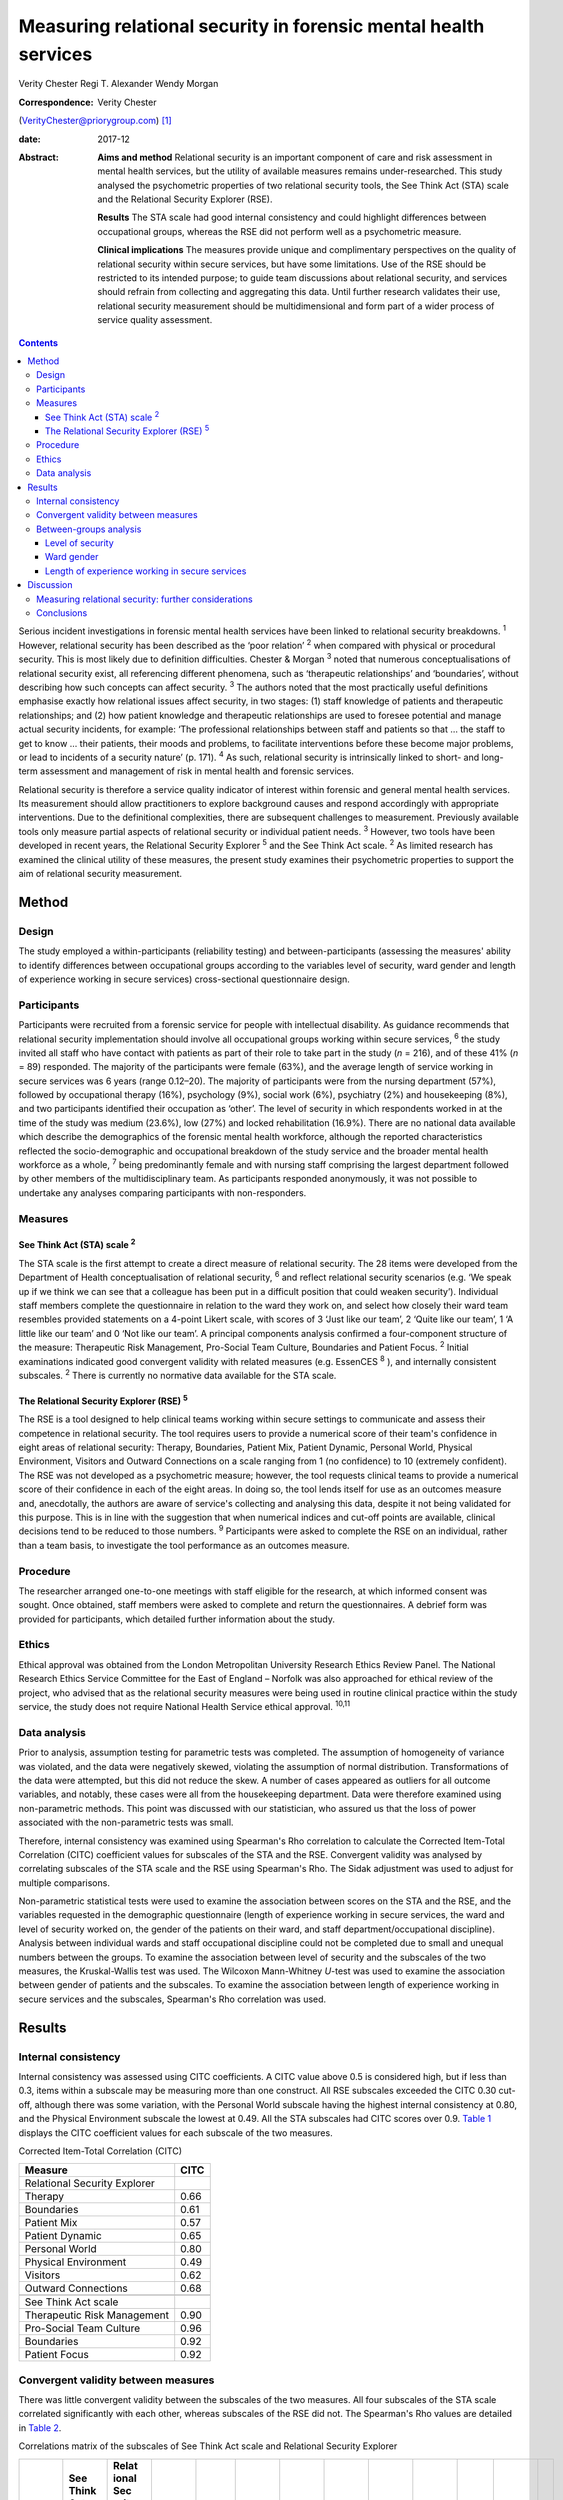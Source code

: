 ================================================================
Measuring relational security in forensic mental health services
================================================================



Verity Chester
Regi T. Alexander
Wendy Morgan

:Correspondence: Verity Chester
(VerityChester@priorygroup.com)  [1]_

:date: 2017-12

:Abstract:
   **Aims and method** Relational security is an important component of
   care and risk assessment in mental health services, but the utility
   of available measures remains under-researched. This study analysed
   the psychometric properties of two relational security tools, the See
   Think Act (STA) scale and the Relational Security Explorer (RSE).

   **Results** The STA scale had good internal consistency and could
   highlight differences between occupational groups, whereas the RSE
   did not perform well as a psychometric measure.

   **Clinical implications** The measures provide unique and
   complimentary perspectives on the quality of relational security
   within secure services, but have some limitations. Use of the RSE
   should be restricted to its intended purpose; to guide team
   discussions about relational security, and services should refrain
   from collecting and aggregating this data. Until further research
   validates their use, relational security measurement should be
   multidimensional and form part of a wider process of service quality
   assessment.


.. contents::
   :depth: 3
..

Serious incident investigations in forensic mental health services have
been linked to relational security breakdowns. :sup:`1` However,
relational security has been described as the ‘poor relation’ :sup:`2`
when compared with physical or procedural security. This is most likely
due to definition difficulties. Chester & Morgan :sup:`3` noted that
numerous conceptualisations of relational security exist, all
referencing different phenomena, such as ‘therapeutic relationships’ and
‘boundaries’, without describing how such concepts can affect security.
:sup:`3` The authors noted that the most practically useful definitions
emphasise exactly how relational issues affect security, in two stages:
(1) staff knowledge of patients and therapeutic relationships; and (2)
how patient knowledge and therapeutic relationships are used to foresee
potential and manage actual security incidents, for example: ‘The
professional relationships between staff and patients so that … the
staff to get to know … their patients, their moods and problems, to
facilitate interventions before these become major problems, or lead to
incidents of a security nature’ (p. 171). :sup:`4` As such, relational
security is intrinsically linked to short- and long-term assessment and
management of risk in mental health and forensic services.

Relational security is therefore a service quality indicator of interest
within forensic and general mental health services. Its measurement
should allow practitioners to explore background causes and respond
accordingly with appropriate interventions. Due to the definitional
complexities, there are subsequent challenges to measurement. Previously
available tools only measure partial aspects of relational security or
individual patient needs. :sup:`3` However, two tools have been
developed in recent years, the Relational Security Explorer :sup:`5` and
the See Think Act scale. :sup:`2` As limited research has examined the
clinical utility of these measures, the present study examines their
psychometric properties to support the aim of relational security
measurement.

.. _S1:

Method
======

.. _S2:

Design
------

The study employed a within-participants (reliability testing) and
between-participants (assessing the measures' ability to identify
differences between occupational groups according to the variables level
of security, ward gender and length of experience working in secure
services) cross-sectional questionnaire design.

.. _S3:

Participants
------------

Participants were recruited from a forensic service for people with
intellectual disability. As guidance recommends that relational security
implementation should involve all occupational groups working within
secure services, :sup:`6` the study invited all staff who have contact
with patients as part of their role to take part in the study (*n* =
216), and of these 41% (*n* = 89) responded. The majority of the
participants were female (63%), and the average length of service
working in secure services was 6 years (range 0.12–20). The majority of
participants were from the nursing department (57%), followed by
occupational therapy (16%), psychology (9%), social work (6%),
psychiatry (2%) and housekeeping (8%), and two participants identified
their occupation as ‘other’. The level of security in which respondents
worked in at the time of the study was medium (23.6%), low (27%) and
locked rehabilitation (16.9%). There are no national data available
which describe the demographics of the forensic mental health workforce,
although the reported characteristics reflected the socio-demographic
and occupational breakdown of the study service and the broader mental
health workforce as a whole, :sup:`7` being predominantly female and
with nursing staff comprising the largest department followed by other
members of the multidisciplinary team. As participants responded
anonymously, it was not possible to undertake any analyses comparing
participants with non-responders.

.. _S4:

Measures
--------

.. _S5:

See Think Act (STA) scale :sup:`2`
~~~~~~~~~~~~~~~~~~~~~~~~~~~~~~~~~~

The STA scale is the first attempt to create a direct measure of
relational security. The 28 items were developed from the Department of
Health conceptualisation of relational security, :sup:`6` and reflect
relational security scenarios (e.g. ‘We speak up if we think we can see
that a colleague has been put in a difficult position that could weaken
security’). Individual staff members complete the questionnaire in
relation to the ward they work on, and select how closely their ward
team resembles provided statements on a 4-point Likert scale, with
scores of 3 ‘Just like our team’, 2 ‘Quite like our team’, 1 ‘A little
like our team’ and 0 ‘Not like our team’. A principal components
analysis confirmed a four-component structure of the measure:
Therapeutic Risk Management, Pro-Social Team Culture, Boundaries and
Patient Focus. :sup:`2` Initial examinations indicated good convergent
validity with related measures (e.g. EssenCES :sup:`8` ), and internally
consistent subscales. :sup:`2` There is currently no normative data
available for the STA scale.

.. _S6:

The Relational Security Explorer (RSE) :sup:`5`
~~~~~~~~~~~~~~~~~~~~~~~~~~~~~~~~~~~~~~~~~~~~~~~

The RSE is a tool designed to help clinical teams working within secure
settings to communicate and assess their competence in relational
security. The tool requires users to provide a numerical score of their
team's confidence in eight areas of relational security: Therapy,
Boundaries, Patient Mix, Patient Dynamic, Personal World, Physical
Environment, Visitors and Outward Connections on a scale ranging from 1
(no confidence) to 10 (extremely confident). The RSE was not developed
as a psychometric measure; however, the tool requests clinical teams to
provide a numerical score of their confidence in each of the eight
areas. In doing so, the tool lends itself for use as an outcomes measure
and, anecdotally, the authors are aware of service's collecting and
analysing this data, despite it not being validated for this purpose.
This is in line with the suggestion that when numerical indices and
cut-off points are available, clinical decisions tend to be reduced to
those numbers. :sup:`9` Participants were asked to complete the RSE on
an individual, rather than a team basis, to investigate the tool
performance as an outcomes measure.

.. _S7:

Procedure
---------

The researcher arranged one-to-one meetings with staff eligible for the
research, at which informed consent was sought. Once obtained, staff
members were asked to complete and return the questionnaires. A debrief
form was provided for participants, which detailed further information
about the study.

.. _S8:

Ethics
------

Ethical approval was obtained from the London Metropolitan University
Research Ethics Review Panel. The National Research Ethics Service
Committee for the East of England – Norfolk was also approached for
ethical review of the project, who advised that as the relational
security measures were being used in routine clinical practice within
the study service, the study does not require National Health Service
ethical approval. :sup:`10,11`

.. _S9:

Data analysis
-------------

Prior to analysis, assumption testing for parametric tests was
completed. The assumption of homogeneity of variance was violated, and
the data were negatively skewed, violating the assumption of normal
distribution. Transformations of the data were attempted, but this did
not reduce the skew. A number of cases appeared as outliers for all
outcome variables, and notably, these cases were all from the
housekeeping department. Data were therefore examined using
non-parametric methods. This point was discussed with our statistician,
who assured us that the loss of power associated with the non-parametric
tests was small.

Therefore, internal consistency was examined using Spearman's Rho
correlation to calculate the Corrected Item-Total Correlation (CITC)
coefficient values for subscales of the STA and the RSE. Convergent
validity was analysed by correlating subscales of the STA scale and the
RSE using Spearman's Rho. The Sidak adjustment was used to adjust for
multiple comparisons.

Non-parametric statistical tests were used to examine the association
between scores on the STA and the RSE, and the variables requested in
the demographic questionnaire (length of experience working in secure
services, the ward and level of security worked on, the gender of the
patients on their ward, and staff department/occupational discipline).
Analysis between individual wards and staff occupational discipline
could not be completed due to small and unequal numbers between the
groups. To examine the association between level of security and the
subscales of the two measures, the Kruskal-Wallis test was used. The
Wilcoxon Mann-Whitney *U*-test was used to examine the association
between gender of patients and the subscales. To examine the association
between length of experience working in secure services and the
subscales, Spearman's Rho correlation was used.

.. _S10:

Results
=======

.. _S11:

Internal consistency
--------------------

Internal consistency was assessed using CITC coefficients. A CITC value
above 0.5 is considered high, but if less than 0.3, items within a
subscale may be measuring more than one construct. All RSE subscales
exceeded the CITC 0.30 cut-off, although there was some variation, with
the Personal World subscale having the highest internal consistency at
0.80, and the Physical Environment subscale the lowest at 0.49. All the
STA subscales had CITC scores over 0.9. `Table 1 <#T1>`__ displays the
CITC coefficient values for each subscale of the two measures.

.. container:: table-wrap
   :name: T1

   .. container:: caption

      .. rubric:: 

      Corrected Item-Total Correlation (CITC)

   =============================== ====
   Measure                         CITC
   =============================== ====
   Relational Security Explorer    
       Therapy                     0.66
       Boundaries                  0.61
       Patient Mix                 0.57
       Patient Dynamic             0.65
       Personal World              0.80
       Physical Environment        0.49
       Visitors                    0.62
       Outward Connections         0.68
   \                               
   See Think Act scale             
       Therapeutic Risk Management 0.90
       Pro-Social Team Culture     0.96
       Boundaries                  0.92
       Patient Focus               0.92
   =============================== ====

.. _S12:

Convergent validity between measures
------------------------------------

There was little convergent validity between the subscales of the two
measures. All four subscales of the STA scale correlated significantly
with each other, whereas subscales of the RSE did not. The Spearman's
Rho values are detailed in `Table 2 <#T2>`__.

.. container:: table-wrap
   :name: T2

   .. container:: caption

      .. rubric:: 

      Correlations matrix of the subscales of See Think Act scale and
      Relational Security Explorer

   +-------+-------+-------+-------+-------+-------+-------+-------+-------+-------+-------+-------+---+
   |       | See   | Relat |       |       |       |       |       |       |       |       |       |   |
   |       | Think | ional |       |       |       |       |       |       |       |       |       |   |
   |       | Act   | Sec   |       |       |       |       |       |       |       |       |       |   |
   |       | scale | urity |       |       |       |       |       |       |       |       |       |   |
   |       |       | Exp   |       |       |       |       |       |       |       |       |       |   |
   |       |       | lorer |       |       |       |       |       |       |       |       |       |   |
   +=======+=======+=======+=======+=======+=======+=======+=======+=======+=======+=======+=======+===+
   | See   |       |       |       |       |       |       |       |       |       |       |       |   |
   | Think |       |       |       |       |       |       |       |       |       |       |       |   |
   | Act   |       |       |       |       |       |       |       |       |       |       |       |   |
   | scale |       |       |       |       |       |       |       |       |       |       |       |   |
   +-------+-------+-------+-------+-------+-------+-------+-------+-------+-------+-------+-------+---+
   |     T | 1     |       |       |       |       |       |       |       |       |       |       |   |
   | herap |       |       |       |       |       |       |       |       |       |       |       |   |
   | eutic |       |       |       |       |       |       |       |       |       |       |       |   |
   | Risk  |       |       |       |       |       |       |       |       |       |       |       |   |
   |       |       |       |       |       |       |       |       |       |       |       |       |   |
   | Manag |       |       |       |       |       |       |       |       |       |       |       |   |
   | ement |       |       |       |       |       |       |       |       |       |       |       |   |
   +-------+-------+-------+-------+-------+-------+-------+-------+-------+-------+-------+-------+---+
   |       | 0.8   | 1     |       |       |       |       |       |       |       |       |       |   |
   |   Pro | 08\ ` |       |       |       |       |       |       |       |       |       |       |   |
   | S     | \*\*  |       |       |       |       |       |       |       |       |       |       |   |
   | ocial | <#TFN |       |       |       |       |       |       |       |       |       |       |   |
   | Team  | 1>`__ |       |       |       |       |       |       |       |       |       |       |   |
   | Cu    |       |       |       |       |       |       |       |       |       |       |       |   |
   | lture |       |       |       |       |       |       |       |       |       |       |       |   |
   +-------+-------+-------+-------+-------+-------+-------+-------+-------+-------+-------+-------+---+
   |       | 0.7   | 0.8   | 1     |       |       |       |       |       |       |       |       |   |
   | Bound | 80\ ` | 78\ ` |       |       |       |       |       |       |       |       |       |   |
   | aries | \*\*  | \*\*  |       |       |       |       |       |       |       |       |       |   |
   |       | <#TFN | <#TFN |       |       |       |       |       |       |       |       |       |   |
   |       | 1>`__ | 1>`__ |       |       |       |       |       |       |       |       |       |   |
   +-------+-------+-------+-------+-------+-------+-------+-------+-------+-------+-------+-------+---+
   | Pa    | 0.8   | 0.8   | 0.7   | 1     |       |       |       |       |       |       |       |   |
   | tient | 12\ ` | 46\ ` | 95\ ` |       |       |       |       |       |       |       |       |   |
   | Focus | \*\*  | \*\*  | \*\*  |       |       |       |       |       |       |       |       |   |
   |       | <#TFN | <#TFN | <#TFN |       |       |       |       |       |       |       |       |   |
   |       | 1>`__ | 1>`__ | 1>`__ |       |       |       |       |       |       |       |       |   |
   +-------+-------+-------+-------+-------+-------+-------+-------+-------+-------+-------+-------+---+
   |       |       |       |       |       |       |       |       |       |       |       |       |   |
   +-------+-------+-------+-------+-------+-------+-------+-------+-------+-------+-------+-------+---+
   | Relat |       |       |       |       |       |       |       |       |       |       |       |   |
   | ional |       |       |       |       |       |       |       |       |       |       |       |   |
   | Sec   |       |       |       |       |       |       |       |       |       |       |       |   |
   | urity |       |       |       |       |       |       |       |       |       |       |       |   |
   | Exp   |       |       |       |       |       |       |       |       |       |       |       |   |
   | lorer |       |       |       |       |       |       |       |       |       |       |       |   |
   +-------+-------+-------+-------+-------+-------+-------+-------+-------+-------+-------+-------+---+
   |       | 0.424 | 0.436 | 0.344 | 0.413 | 1     |       |       |       |       |       |       |   |
   |    Th |       |       |       |       |       |       |       |       |       |       |       |   |
   | erapy |       |       |       |       |       |       |       |       |       |       |       |   |
   +-------+-------+-------+-------+-------+-------+-------+-------+-------+-------+-------+-------+---+
   |       | 0.470 | 0.411 | 0.367 | 0.341 | 0.4   | 1     |       |       |       |       |       |   |
   | Bound |       |       |       |       | 69\ ` |       |       |       |       |       |       |   |
   | aries |       |       |       |       | \*\*  |       |       |       |       |       |       |   |
   |       |       |       |       |       | <#TFN |       |       |       |       |       |       |   |
   |       |       |       |       |       | 1>`__ |       |       |       |       |       |       |   |
   +-------+-------+-------+-------+-------+-------+-------+-------+-------+-------+-------+-------+---+
   |       | 0.444 | 0.468 | 0.5   | 0.401 | 0.338 | 0.293 | 1     |       |       |       |       |   |
   |    Pa |       |       | 82\ ` |       |       |       |       |       |       |       |       |   |
   | tient |       |       | \*\*  |       |       |       |       |       |       |       |       |   |
   | Mix   |       |       | <#TFN |       |       |       |       |       |       |       |       |   |
   |       |       |       | 1>`__ |       |       |       |       |       |       |       |       |   |
   +-------+-------+-------+-------+-------+-------+-------+-------+-------+-------+-------+-------+---+
   |       | 0.453 | 0.482 | 0.457 | 0.401 | 0.5   | 0.300 | 0.6   | 1     |       |       |       |   |
   |    Pa |       |       |       |       | 15\ ` |       | 68\ ` |       |       |       |       |   |
   | tient |       |       |       |       | \*\*  |       | \*\*  |       |       |       |       |   |
   | Dy    |       |       |       |       | <#TFN |       | <#TFN |       |       |       |       |   |
   | namic |       |       |       |       | 1>`__ |       | 1>`__ |       |       |       |       |   |
   +-------+-------+-------+-------+-------+-------+-------+-------+-------+-------+-------+-------+---+
   |       | 0.485 | 0.487 | 0.391 | 0.465 | 0.5   | 0.4   | 0.319 | 0.4   | 1     |       |       |   |
   |   Per |       |       |       |       | 88\ ` | 39\ ` |       | 47\ ` |       |       |       |   |
   | sonal |       |       |       |       | \*\*  | \*\*  |       | \*\*  |       |       |       |   |
   | World |       |       |       |       | <#TFN | <#TFN |       | <#TFN |       |       |       |   |
   |       |       |       |       |       | 1>`__ | 1>`__ |       | 1>`__ |       |       |       |   |
   +-------+-------+-------+-------+-------+-------+-------+-------+-------+-------+-------+-------+---+
   |       | 0.091 | 0.182 | 0.247 | 0.246 | 0.251 | 0.249 | 0.110 | 0.173 | 0.239 | 1     |       |   |
   |   Phy |       |       |       |       |       |       |       |       |       |       |       |   |
   | sical |       |       |       |       |       |       |       |       |       |       |       |   |
   | E     |       |       |       |       |       |       |       |       |       |       |       |   |
   | nviro |       |       |       |       |       |       |       |       |       |       |       |   |
   | nment |       |       |       |       |       |       |       |       |       |       |       |   |
   +-------+-------+-------+-------+-------+-------+-------+-------+-------+-------+-------+-------+---+
   |       | 0.320 | 0.236 | 0.171 | 0.278 | 0.273 | 0.266 | 0.297 | 0.300 | 0.5   | 0.186 | 1     |   |
   |    Ou |       |       |       |       |       |       |       |       | 56\ ` |       |       |   |
   | tward |       |       |       |       |       |       |       |       | \*\*  |       |       |   |
   | C     |       |       |       |       |       |       |       |       | <#TFN |       |       |   |
   | onnec |       |       |       |       |       |       |       |       | 1>`__ |       |       |   |
   | tions |       |       |       |       |       |       |       |       |       |       |       |   |
   +-------+-------+-------+-------+-------+-------+-------+-------+-------+-------+-------+-------+---+
   |       | 0.301 | 0.262 | 0.211 | 0.247 | 0.207 | 0.237 | 0.267 | 0.235 | 0.5   | 0.145 | 0.5   | 1 |
   |   Vis |       |       |       |       |       |       |       |       | 73\ ` |       | 65\ ` |   |
   | itors |       |       |       |       |       |       |       |       | \*\*  |       | \*\*  |   |
   |       |       |       |       |       |       |       |       |       | <#TFN |       | <#TFN |   |
   |       |       |       |       |       |       |       |       |       | 1>`__ |       | 1>`__ |   |
   +-------+-------+-------+-------+-------+-------+-------+-------+-------+-------+-------+-------+---+

   Correlation is significant at the 0.01 level.

.. _S13:

Between-groups analysis
-----------------------

.. _S14:

Level of security
~~~~~~~~~~~~~~~~~

Significant differences in scores on the two measures were found between
staff working in different levels of security Staff working on medium
secure wards tended to have the lowest scores on both measures, followed
by staff on low secure wards, with the highest scores on rehabilitation
wards. On the STA scale, this reached statistical significance on the
Therapeutic Risk Management (*P*\ < 0.001), Boundaries (*P* = 0.012) and
Patient Focus (*P* = 0.034) subscales. There were also significant
differences on the RSE, on the Patient Mix (*P*\ < 0.001), Patient
Dynamic (*P* = 0.008) and Personal World (*P* = 0.011) subscales.
Descriptive data for this variable are presented in `Table 3 <#T3>`__.

.. container:: table-wrap
   :name: T3

   .. container:: caption

      .. rubric:: 

      Descriptive statistics for level of security on the See Think Act
      scale and Relational Security Explorer

   +-------------------+-------------------+-------------+-------------+
   |                   | Level of          |             |             |
   |                   | security, mean    |             |             |
   |                   | (s.d.)            |             |             |
   +===================+===================+=============+=============+
   | See Think Act     |                   |             |             |
   | scale             |                   |             |             |
   | `a <#TFN2>`__     |                   |             |             |
   +-------------------+-------------------+-------------+-------------+
   |     Therapeutic   | 2.34 (0.44)       | 2.54 (0.39) | 2.8 (0.25)  |
   | Risk Management   |                   |             |             |
   +-------------------+-------------------+-------------+-------------+
   |     Pro-Social    | 2.34 (0.49)       | 2.52 (0.48) | 2.68 (0.41) |
   | Team Culture      |                   |             |             |
   +-------------------+-------------------+-------------+-------------+
   |     Boundaries    | 2.5 (0.43)        | 2.64 (0.41) | 2.83 (0.31) |
   +-------------------+-------------------+-------------+-------------+
   |     Patient Focus | 2.5 (0.45)        | 2.76 (0.49) | 2.76 (0.34) |
   +-------------------+-------------------+-------------+-------------+
   |                   |                   |             |             |
   +-------------------+-------------------+-------------+-------------+
   | Relational        |                   |             |             |
   | Security Explorer |                   |             |             |
   | `b <#TFN3>`__     |                   |             |             |
   +-------------------+-------------------+-------------+-------------+
   |     Therapy       | 7.46 (1.61)       | 7.47 (0.26) | 8.07 (1.61) |
   +-------------------+-------------------+-------------+-------------+
   |     Boundaries    | 7.85 (1.21)       | 8.3 (0.26)  | 8.3 (1.21)  |
   +-------------------+-------------------+-------------+-------------+
   |     Patient Mix   | 7.54 (0.97)       | 7.1 (1.56)  | 8.71 (0.61) |
   +-------------------+-------------------+-------------+-------------+
   |     Patient       | 7.15 (1.34)       | 7.1 (1.34)  | 8.3 (0.83)  |
   | Dynamic           |                   |             |             |
   +-------------------+-------------------+-------------+-------------+
   |     Personal      | 7.31 (1.7)        | 7.41 (1.18) | 8.5 (1.09)  |
   | World             |                   |             |             |
   +-------------------+-------------------+-------------+-------------+
   |     Physical      | 7.23 (1.7)        | 7.88 (1.4)  | 8.07 (1.33) |
   | Environment       |                   |             |             |
   +-------------------+-------------------+-------------+-------------+
   |     Visitors      | 7.0 (1.09)        | 7.0 (1.12)  | 7.64 (1.98) |
   +-------------------+-------------------+-------------+-------------+
   |     Outward       | 7.23 (1.36)       | 7.17 (1.74) | 8.07 (1.59) |
   | Connections       |                   |             |             |
   +-------------------+-------------------+-------------+-------------+

   The scale for the See Think Act scale is 0–3.

   The scale for the Relational Security Explorer is 1–9.

.. _S15:

Ward gender
~~~~~~~~~~~

There were no differences in STA scale scores between staff working on
wards caring for male patients, as compared to female patients. However,
on the RSE, staff working with male patients reported higher scores on
the Patient Dynamic (*P* = 0.024) subscale, compared with staff working
with female patients.

.. _S16:

Length of experience working in secure services
~~~~~~~~~~~~~~~~~~~~~~~~~~~~~~~~~~~~~~~~~~~~~~~

There was no correlation between the number of years staff had been
working in secure services, and their confidence in relational security,
on the STA scale or the RSE.

.. _S17:

Discussion
==========

Serious incidents within forensic mental health services can be linked
to breakdowns of relational security. :sup:`1` Available measures should
therefore provide insight into the quality of relational security within
services, direct exploration of strengths and weaknesses, and prompt
timely, appropriate interventions before an incident occurs.
Furthermore, tools should be accessible to all occupation groups.
:sup:`6` This study therefore evaluated the psychometric properties of
the STA and the RSE, including internal consistency, convergent validity
and their ability to highlight differences between groups.

Study limitations include a relatively small sample size, and
participants being drawn from a single service, which limit
generalisability. It is categorised as a preliminary study for these
reasons. However, the study reports interesting findings in relation to
the specific tools examined and the wider task of measuring relational
security by investigating the perspectives of staff members across
occupational professions and levels of security. The study setting, a
secure intellectual disability service, may be viewed as a strength, as
previous studies have been completed only within generic forensic
psychiatric services, and as a weakness, due to the extent of the study
findings generalising to non-intellectual disability services. Research
comparing patient characteristics between mainstream forensic and
specialist intellectual disability services is scarce, however there are
a number of notable differences between the two populations which may
have an effect on relational security. These include communication
difficulties which could affect the development of therapeutic
relationships, increased levels of behavioural incidents, :sup:`12` and
higher assessed risk on structured clinical judgement tools.
:sup:`13–15` That said, the present research reports many findings which
echo those of previous research. :sup:`2`

Test–re-test reliability was not examined in the present research,
although it may be an interesting area for further study. At present,
the stability of relational security levels are unclear, and it may not
be realistic or relevant to expect stability over time, as relational
security is a fundamentally a dynamic concept.

The internal consistency aspect of reliability was examined, with the
STA scale demonstrating high levels in accordance with previous
research. :sup:`2` Its subscales correlated significantly, suggesting
they are statistically related concepts. Internal consistency for the
RSE was adequate but its subscales did not all correlate significantly,
possibly indicating that some of the concepts measured are statistically
unrelated. Although the RSE and the STA both aim to measure relational
security, convergent validity was low. Collectively, these findings
suggest that the RSE does not perform as well as the STA as a
psychometric outcome measure. This raises questions regarding the
practice of collecting and analysing data from the RSE, despite not
being validated for this purpose. Lodewijks *et al* :sup:`9` explicitly
advise against the use of numerical indices and cut-off points, due to
clinicians' tendency to reduce clinical decisions to numbers if they are
available.

Particular subscales of the two measures were able to detect differences
between groups in relational security confidence, thus facilitating the
comparison of wards and staff disciplines within a service, potentially
between services comparisons, and directing intervention as necessary.
Significant findings were reported between wards of different levels of
security, with relational security confidence lowest on medium secure
wards, increasing on low secure wards, and highest on rehabilitation
wards. Tighe & Gudjonsson :sup:`2` also reported this effect, as well as
authors investigating social climate in secure settings. :sup:`16,17` A
possible explanation for this is that medium secure wards represent the
beginning of the care pathway accepting newly admitted patients and, as
such, staff have had less opportunity to develop the knowledge of
patients and therapeutic relationships necessary to achieve good
relational security. As patients progress through the low secure and
rehabilitation stages of the care pathway, this provides an opportunity
for the components necessary to relational security to develop.

The study also compared relational security confidence between staff
working with male and female patients. This was examined as authors have
documented difficulties in building therapeutic relationships with
women, due to their clinical complexity. :sup:`18,19` However, there
were few differences between these two groups on the subscales of the
two measures, although staff working with male patients reported higher
scores on the Patient Dynamic (*P* = 0.024) subscale of the RSE.
:sup:`5`

It was expected that staff with more experience working within secure
services would be more confident in their judgements of relational
security, but there were no significant associations. However,
relational security relies on knowledge of patients and therapeutic
relationships, within a dynamic environment. For example, if a new
patient is admitted to a ward, all staff, regardless of experience will
begin to develop their knowledge and their therapeutic relationships
with this patient at the same time. Furthermore, if an experienced staff
member is asked to move onto a different ward, they will know little
about the patients on that ward and have to develop new knowledge and
therapeutic relationships. In this sense, all staff members, regardless
of experience, are repeatedly beginning and developing their knowledge
of individual patients and new therapeutic relationships.

Housekeeping staff felt less confident in relational security, as
compared to all other departments. This is probably due to the measures
tapping into areas of clinical practice that housekeeping staff would
not be involved in, and the comparable lack of training offered to this
group. However, guidance recommends that relational security
implementation should involve all occupational groups working within
secure services. :sup:`6` As housekeeping staff are a daily presence on
forensic wards, they are equally as vulnerable to relational security
issues and in a position to witness threats to security. Further
research should investigate ways to support all occupational groups with
relational security.

.. _S18:

Measuring relational security: further considerations
-----------------------------------------------------

Some points are of note when interpreting data obtained from relational
security measures. Initial assumption testing indicated negatively
skewed data, suggesting that most participants rated their confidence in
relational security at the top end of each measures' respective scale.
This could indicate that staff working in this particular service are
highly confident in their relational security practice. However, it is
unclear how confidence scores relate to the actual quality of relational
security within a ward, for example is a highly confident team an
experienced team or a complacent team? It could also indicate positive
responding, as essentially, measures are asking individuals to rate
themselves in an aspect of their role in which they are expected to be
competent. Introducing some negatively worded items could improve this.

High scoring may also be due to the way the two tools conceptualise
relational security. Both measures are based on the STA
conceptualisation of relational security, :sup:`6` which places much of
the responsibility onto staff and teams, thus neglecting the
‘quantitative’ aspects of relational security, for example
‘staff-to-patient ratio and amount of time spent in face-to-face
contact’ (p. 434) :sup:`20` and the supportive role and responsibility
of service management. For example, to achieve quality therapeutic
relationships with patients, ward staff and teams need to be stable,
with minimum staff ward moves, turnover and absenteeism, :sup:`3`
factors outside of staff members' control. Incorporating items
reflecting such aspects of relational security could provide a more
comprehensive picture.

Normative data are not currently available for either of the two
measures, which limits the interpretability of the results. Both
measures are designed to be used by staff members in relation to one
specific ward. However, many employees work across multiple wards in
secure services, with 27% respondents in this sample working across
wards. These participants were typically from occupational departments
other than nursing, such as psychology, psychiatry, social work and
occupational therapy.

.. _S19:

Conclusions
-----------

The increased attention relational security is receiving within the
forensic field is a welcome advance. There is growing awareness around
the importance of this concept, and resources aiming to raise awareness
and support the implementation of relational security are widely
available. :sup:`21` However, until recently there have been few
mechanisms to assess the quality of relational security within services.
The results of this study suggest that the STA scale and the RSE hold
unique and complimentary roles attempting to support relational
security. The RSE did not perform well as a psychometric measure, and
therefore its use should be limited to its intended purpose – as a tool
to guide team discussions about relational security – and services
should refrain from using the RSE as an outcomes measure. However,
deciding on a numerical score of relational security confidence may
serve a function within the context of a team discussion, for example,
if one team member feels the ward should score highly, whereas another
member feels the ward should be given a lower score, this could suggest
team splitting and form a basis for discussion. At present, the STA
scale is best placed to provide insight into the quality of their
relational security, while taking into account the aforementioned issues
when interpreting the data.

Further research is needed in all areas of relational security:
definition, implementation and measurement. This research should examine
the relationship between relational security and negative outcomes, such
as institutional aggression or serious incidents. Future studies should
evaluate the clinical utility of the RSE, examine the psychometric
properties and provide normative data for the STA. Until more is known
about relational security, the approach to implementing and measuring it
should be multidimensional, :sup:`22` i.e. incorporating staff, patient
and service management perspectives.

The authors are grateful to Paul Bassett for his help with statistical
analysis.

.. [1]
   **Verity Chester**, research and projects associate, Department of
   Psychiatry, Partnerships in Care Learning Disability Services. **Regi
   T. Alexander**, consultant psychiatrist, Department of Psychiatry,
   Partnerships in Care Learning Disability Services, and Research Lead
   Consultant, Leicestershire Partnership NHS Trust. **Wendy Morgan**,
   senior lecturer, Department of Psychology, Social Work and Allied
   Health Sciences, Glasgow Caledonian University.
